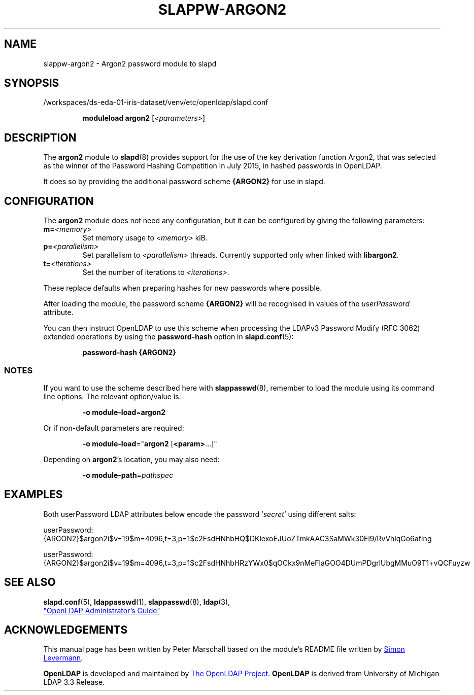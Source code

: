 .lf 1 stdin
.TH SLAPPW-ARGON2 5 "2023/02/08" "OpenLDAP 2.6.4"
.\" Copyright 2020-2022 The OpenLDAP Foundation All Rights Reserved.
.\" Copying restrictions apply.  See COPYRIGHT/LICENSE.
.\" $OpenLDAP$
.SH NAME
slappw\-argon2 \- Argon2 password module to slapd
.SH SYNOPSIS
/workspaces/ds-eda-01-iris-dataset/venv/etc/openldap/slapd.conf
.RS
.LP
.B moduleload argon2
.RI [ <parameters> ]
.RE
.SH DESCRIPTION
.LP
The
.B argon2
module to
.BR slapd (8)
provides support for the use of the key derivation function Argon2,
that was selected as the winner of the Password Hashing Competition in July 2015,
in hashed passwords in OpenLDAP.
.LP
It does so by providing the additional password scheme
.B {ARGON2}
for use in slapd.

.SH CONFIGURATION
The
.B argon2
module does not need any configuration,
but it can be configured by giving the following parameters:
.TP
.BI m= <memory>
Set memory usage to
.I <memory>
kiB.
.TP
.BI p= <parallelism>
Set parallelism to
.I <parallelism>
threads. Currently supported only when linked with
.BR libargon2 .
.TP
.BI t= <iterations>
Set the number of iterations to
.IR <iterations> .
.LP
These replace defaults when preparing hashes for new passwords where possible.
.LP
After loading the module, the password scheme
.B {ARGON2}
will be recognised in values of the
.I userPassword
attribute.
.LP
You can then instruct OpenLDAP to use this scheme when processing
the LDAPv3 Password Modify (RFC 3062) extended operations by using the
.BR password-hash
option in
.BR slapd.conf (5):
.RS
.LP
.B password\-hash {ARGON2}
.RE
.LP

.SS NOTES
If you want to use the scheme described here with
.BR slappasswd (8),
remember to load the module using its command line options.
The relevant option/value is:
.RS
.LP
.B \-o
.BR module\-load = argon2
.LP
.RE
Or if non-default parameters are required:
.RS
.LP
.B \-o
.BR module\-load =" argon2
.RB [ <param> ...]"
.LP
.RE
Depending on
.BR argon2 's
location, you may also need:
.RS
.LP
.B \-o
.BR module\-path = \fIpathspec\fP
.RE

.SH EXAMPLES
Both userPassword LDAP attributes below encode the password
.RI ' secret '
using different salts:
.EX
.LP
userPassword: {ARGON2}$argon2i$v=19$m=4096,t=3,p=1$c2FsdHNhbHQ$DKlexoEJUoZTmkAAC3SaMWk30El9/RvVhlqGo6afIng
.LP
userPassword: {ARGON2}$argon2i$v=19$m=4096,t=3,p=1$c2FsdHNhbHRzYWx0$qOCkx9nMeFlaGOO4DUmPDgrlUbgMMuO9T1+vQCFuyzw
.EE

.SH SEE ALSO
.BR slapd.conf (5),
.BR ldappasswd (1),
.BR slappasswd (8),
.BR ldap (3),
.LP
.UR http://www.OpenLDAP.org/doc/
"OpenLDAP Administrator's Guide"
.UE
.LP

.SH ACKNOWLEDGEMENTS
This manual page has been written by Peter Marschall based on the
module's README file written by
.MT simon@levermann.de
Simon Levermann
.ME .
.LP
.B OpenLDAP
is developed and maintained by
.UR http://www.openldap.org/
The OpenLDAP Project
.UE .
.B OpenLDAP
is derived from University of Michigan LDAP 3.3 Release.
